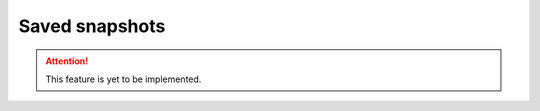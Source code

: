 .. _snapshots:

===============
Saved snapshots
===============

.. Attention::

   This feature is yet to be implemented.
